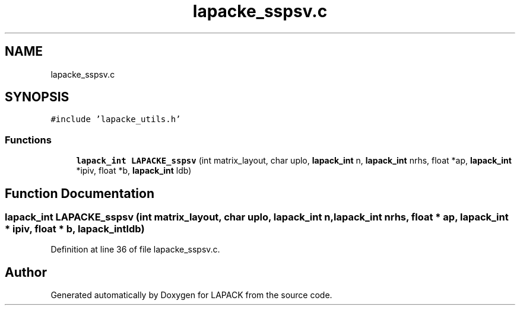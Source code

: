 .TH "lapacke_sspsv.c" 3 "Tue Nov 14 2017" "Version 3.8.0" "LAPACK" \" -*- nroff -*-
.ad l
.nh
.SH NAME
lapacke_sspsv.c
.SH SYNOPSIS
.br
.PP
\fC#include 'lapacke_utils\&.h'\fP
.br

.SS "Functions"

.in +1c
.ti -1c
.RI "\fBlapack_int\fP \fBLAPACKE_sspsv\fP (int matrix_layout, char uplo, \fBlapack_int\fP n, \fBlapack_int\fP nrhs, float *ap, \fBlapack_int\fP *ipiv, float *b, \fBlapack_int\fP ldb)"
.br
.in -1c
.SH "Function Documentation"
.PP 
.SS "\fBlapack_int\fP LAPACKE_sspsv (int matrix_layout, char uplo, \fBlapack_int\fP n, \fBlapack_int\fP nrhs, float * ap, \fBlapack_int\fP * ipiv, float * b, \fBlapack_int\fP ldb)"

.PP
Definition at line 36 of file lapacke_sspsv\&.c\&.
.SH "Author"
.PP 
Generated automatically by Doxygen for LAPACK from the source code\&.
